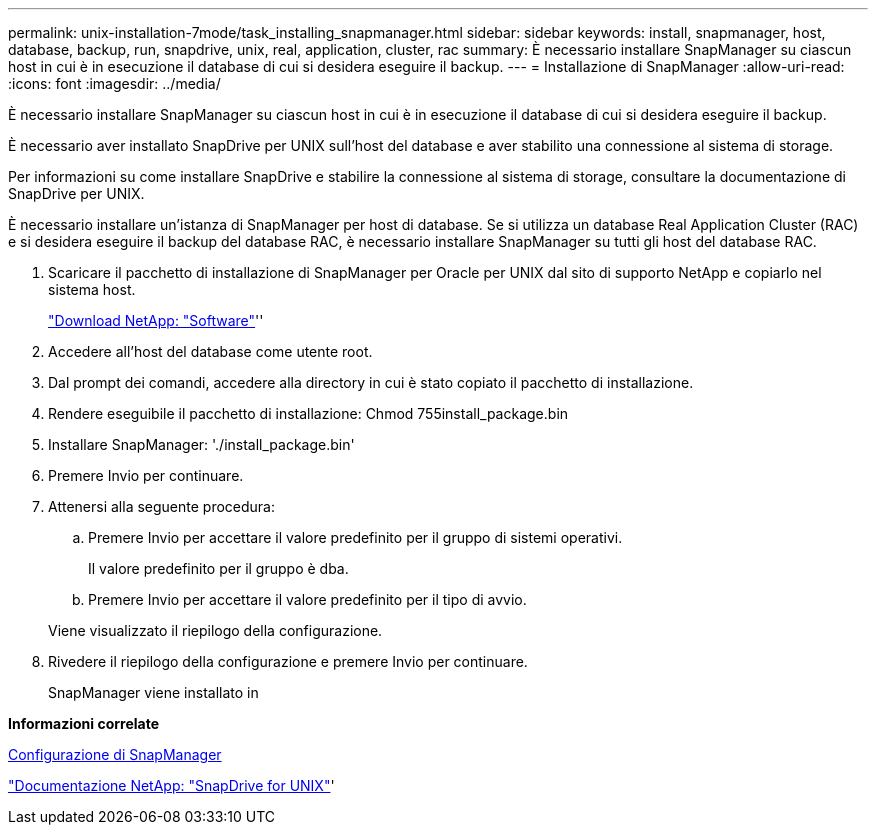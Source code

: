 ---
permalink: unix-installation-7mode/task_installing_snapmanager.html 
sidebar: sidebar 
keywords: install, snapmanager, host, database, backup, run, snapdrive, unix, real, application, cluster, rac 
summary: È necessario installare SnapManager su ciascun host in cui è in esecuzione il database di cui si desidera eseguire il backup. 
---
= Installazione di SnapManager
:allow-uri-read: 
:icons: font
:imagesdir: ../media/


[role="lead"]
È necessario installare SnapManager su ciascun host in cui è in esecuzione il database di cui si desidera eseguire il backup.

È necessario aver installato SnapDrive per UNIX sull'host del database e aver stabilito una connessione al sistema di storage.

Per informazioni su come installare SnapDrive e stabilire la connessione al sistema di storage, consultare la documentazione di SnapDrive per UNIX.

È necessario installare un'istanza di SnapManager per host di database. Se si utilizza un database Real Application Cluster (RAC) e si desidera eseguire il backup del database RAC, è necessario installare SnapManager su tutti gli host del database RAC.

. Scaricare il pacchetto di installazione di SnapManager per Oracle per UNIX dal sito di supporto NetApp e copiarlo nel sistema host.
+
http://mysupport.netapp.com/NOW/cgi-bin/software["Download NetApp: "Software"]''

. Accedere all'host del database come utente root.
. Dal prompt dei comandi, accedere alla directory in cui è stato copiato il pacchetto di installazione.
. Rendere eseguibile il pacchetto di installazione: Chmod 755install_package.bin
. Installare SnapManager: './install_package.bin'
. Premere Invio per continuare.
. Attenersi alla seguente procedura:
+
.. Premere Invio per accettare il valore predefinito per il gruppo di sistemi operativi.
+
Il valore predefinito per il gruppo è dba.

.. Premere Invio per accettare il valore predefinito per il tipo di avvio.


+
Viene visualizzato il riepilogo della configurazione.

. Rivedere il riepilogo della configurazione e premere Invio per continuare.
+
SnapManager viene installato in



*Informazioni correlate*

xref:task_setting_up_snapmanager.adoc[Configurazione di SnapManager]

http://mysupport.netapp.com/documentation/productlibrary/index.html?productID=30050["Documentazione NetApp: "SnapDrive for UNIX"]'
